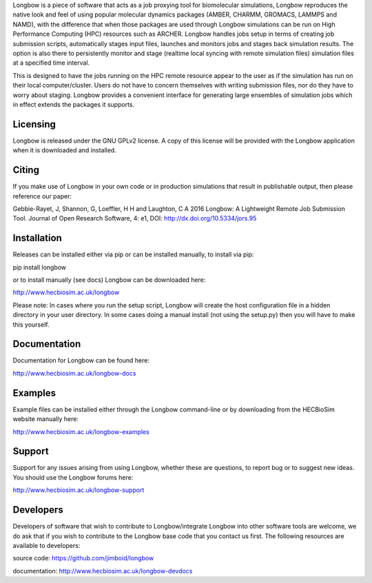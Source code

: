 Longbow is a piece of software that acts as a job proxying tool for 
biomolecular simulations, Longbow reproduces the native look and feel of using
popular molecular dynamics packages (AMBER, CHARMM, GROMACS, LAMMPS and NAMD),
with the difference that when those packages are used through Longbow 
simulations can be run on High Performance Computing (HPC) resources such as 
ARCHER. Longbow handles jobs setup in terms of creating job submission scripts, 
automatically stages input files, launches and monitors jobs and stages back 
simulation results. The option is also there to persistently monitor and stage 
(realtime local syncing with remote simulation files) simulation files at a 
specified time interval.


This is designed to have the jobs running on the HPC remote resource appear to 
the user as if the simulation has run on their local computer/cluster. Users do
not have to concern themselves with writing submission files, nor do they have 
to worry about staging. Longbow provides a convenient interface for generating 
large ensembles of simulation jobs which in effect extends the packages it 
supports.


Licensing
=========

Longbow is released under the GNU GPLv2 license. A copy of this license will
be provided with the Longbow application when it is downloaded and installed.


Citing
======

If you make use of Longbow in your own code or in production simulations that
result in publishable output, then please reference our paper:

Gebbie-Rayet, J, Shannon, G, Loeffler, H H and Laughton, C A 2016 Longbow: 
A Lightweight Remote Job Submission Tool. Journal of Open Research Software, 
4: e1, DOI: http://dx.doi.org/10.5334/jors.95


Installation
============

Releases can be installed either via pip or can be installed manually, to
install via pip:

pip install longbow

or to install manually (see docs) Longbow can be downloaded here:

http://www.hecbiosim.ac.uk/longbow

Please note: In cases where you run the setup script, Longbow will create the
host configuration file in a hidden directory in your user directory. In some
cases doing a manual install (not using the setup.py) then you will have to
make this yourself.


Documentation
=============

Documentation for Longbow can be found here:

http://www.hecbiosim.ac.uk/longbow-docs


Examples
========

Example files can be installed either through the Longbow command-line or by
downloading from the HECBioSim website manually here:

http://www.hecbiosim.ac.uk/longbow-examples


Support
=======

Support for any issues arising from using Longbow, whether these are questions, 
to report bug or to suggest new ideas. You should use the Longbow forums here:

http://www.hecbiosim.ac.uk/longbow-support


Developers
==========

Developers of software that wish to contribute to Longbow/integrate Longbow 
into other software tools are welcome, we do ask that if you wish to contribute
to the Longbow base code that you contact us first. The following resources are
available to developers:

source code: https://github.com/jimboid/longbow

documentation: http://www.hecbiosim.ac.uk/longbow-devdocs
